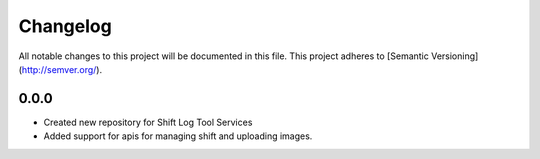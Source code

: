 Changelog
============

All notable changes to this project will be documented in this file.
This project adheres to [Semantic Versioning](http://semver.org/).

0.0.0
*****

* Created new repository for Shift Log Tool Services
* Added support for apis for managing shift and uploading images.
